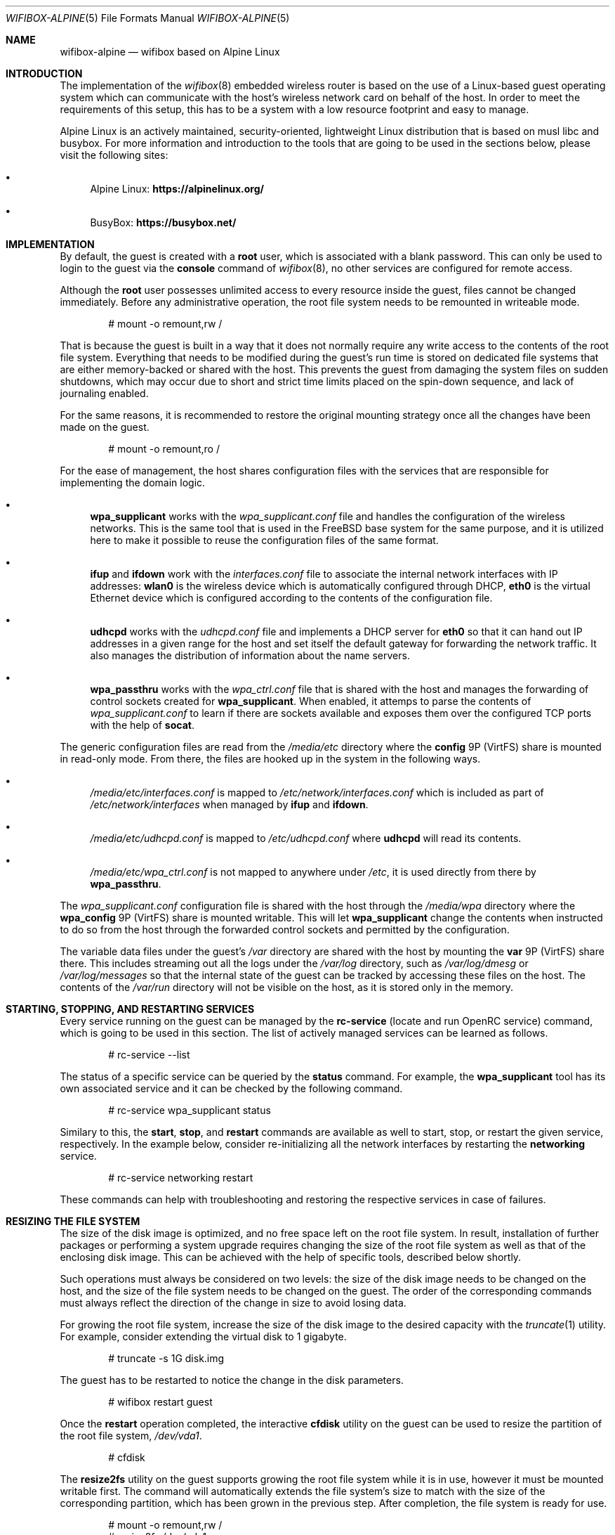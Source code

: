 .Dd March 4, 2022
.Dt WIFIBOX-ALPINE 5
.Os
.Sh NAME
.Nm wifibox-alpine
.Nd wifibox based on Alpine Linux
.Sh INTRODUCTION
The implementation of the
.Xr wifibox 8
embedded wireless router is based on the use of a Linux-based guest
operating system which can communicate with the host's wireless
network card on behalf of the host.  In order to meet the requirements
of this setup, this has to be a system with a low resource footprint
and easy to manage.
.Pp
Alpine Linux is an actively maintained, security-oriented, lightweight
Linux distribution that is based on musl libc and busybox.  For more
information and introduction to the tools that are going to be used
in the sections below, please visit the following sites:
.Bl -bullet
.It
Alpine Linux:
.ft B
https://alpinelinux.org/
.ft R
.It
BusyBox:
.ft B
https://busybox.net/
.ft R
.El
.Sh IMPLEMENTATION
By default, the guest is created with a
.Sy root
user, which is associated with a blank password.  This can only be
used to login to the guest via the
.Cm console
command of
.Xr wifibox 8 ,
no other services are configured for remote access.
.Pp
Although the
.Sy root
user possesses unlimited access to every resource inside the guest,
files cannot be changed immediately.  Before any administrative
operation, the root file system needs to be remounted in writeable
mode.
.Bd -literal -offset indent
# mount -o remount,rw /
.Ed
.Pp
That is because the guest is built in a way that it does not normally
require any write access to the contents of the root file system.
Everything that needs to be modified during the guest's run time is
stored on dedicated file systems that are either memory-backed or
shared with the host.  This prevents the guest from damaging the
system files on sudden shutdowns, which may occur due to short and
strict time limits placed on the spin-down sequence, and lack of
journaling enabled.
.Pp
For the same reasons, it is recommended to restore the original
mounting strategy once all the changes have been made on the guest.
.Bd -literal -offset indent
# mount -o remount,ro /
.Ed
.Pp
For the ease of management, the host shares configuration files with
the services that are responsible for implementing the domain logic.
.Bl -bullet
.It
.Sy wpa_supplicant
works with the
.Pa wpa_supplicant.conf
file and handles the configuration of the wireless
networks.  This is the same tool that is used in the FreeBSD base
system for the same purpose, and it is utilized here to make it
possible to reuse the configuration files of the same format.
.It
.Sy ifup
and
.Sy ifdown
work with the
.Pa interfaces.conf
file to associate the internal network interfaces with IP addresses:
.Sy wlan0
is the wireless device which is automatically configured through DHCP,
.Sy eth0
is the virtual Ethernet device which is configured according to the
contents of the configuration file.
.It
.Sy udhcpd
works with the
.Pa udhcpd.conf
file and implements a DHCP server for
.Sy eth0
so that it can hand out IP addresses in a given range for the host and
set itself the default gateway for forwarding the network traffic.  It
also manages the distribution of information about the name servers.
.It
.Sy wpa_passthru
works with the
.Pa wpa_ctrl.conf
file that is shared with the host and manages the forwarding of
control sockets created for
.Sy wpa_supplicant .
When enabled, it attemps to parse the contents of
.Pa wpa_supplicant.conf
to learn if there are sockets available and exposes them over the
configured TCP ports with the help of
.Sy socat .
.El
.Pp
The generic configuration files are read from the
.Pa /media/etc
directory where the
.Sy config
9P (VirtFS) share is mounted in read-only mode.  From there, the files
are hooked up in the system in the following ways.
.Bl -bullet
.It
.Pa /media/etc/interfaces.conf
is mapped to
.Pa /etc/network/interfaces.conf
which is included as part of
.Pa /etc/network/interfaces
when managed by
.Sy ifup
and
.Sy ifdown .
.It
.Pa /media/etc/udhcpd.conf
is mapped to
.Pa /etc/udhcpd.conf
where
.Sy udhcpd
will read its contents.
.It
.Pa /media/etc/wpa_ctrl.conf
is not mapped to anywhere under
.Pa /etc ,
it is used directly from there by
.Sy wpa_passthru .
.El
.Pp
The
.Pa wpa_supplicant.conf
configuration file is shared with the host through the
.Pa /media/wpa
directory where the
.Sy wpa_config
9P (VirtFS) share is mounted writable.  This will let
.Sy wpa_supplicant
change the contents when instructed to do so from the host through the
forwarded control sockets and permitted by the configuration.
.Pp
The variable data files under the guest's
.Pa /var
directory are shared with the host by mounting the
.Sy var
9P (VirtFS) share there.  This includes streaming out all the logs
under the
.Pa /var/log
directory, such as
.Pa /var/log/dmesg
or
.Pa /var/log/messages
so that the internal state of the guest can be tracked by accessing
these files on the host.  The contents of the
.Pa /var/run
directory will not be visible on the host, as it is stored only in the
memory.
.Sh STARTING, STOPPING, AND RESTARTING SERVICES
Every service running on the guest can be managed by the
.Sy rc-service
(locate and run OpenRC service) command, which is going to be used in
this section.  The list of actively managed services can be learned as
follows.
.Bd -literal -offset indent
# rc-service --list
.Ed
.Pp
The status of a specific service can be queried by the
.Cm status
command.  For example, the
.Sy wpa_supplicant
tool has its own associated service and it can be checked by the following
command.
.Bd -literal -offset indent
# rc-service wpa_supplicant status
.Ed
.Pp
Similary to this, the
.Cm start ,
.Cm stop ,
and
.Cm restart
commands are available as well to start, stop, or restart the given
service, respectively.  In the example below, consider re-initializing
all the network interfaces by restarting the
.Sy networking
service.
.Bd -literal -offset indent
# rc-service networking restart
.Ed
.Pp
These commands can help with troubleshooting and restoring the
respective services in case of failures.
.Sh RESIZING THE FILE SYSTEM
The size of the disk image is optimized, and no free space left on the
root file system.  In result, installation of further packages or
performing a system upgrade requires changing the size of the root
file system as well as that of the enclosing disk image.  This can be
achieved with the help of specific tools, described below shortly.
.Pp
Such operations must always be considered on two levels: the size of
the disk image needs to be changed on the host, and the size of the
file system needs to be changed on the guest.  The order of the
corresponding commands must always reflect the direction of the change
in size to avoid losing data.
.Pp
For growing the root file system, increase the size of the disk image
to the desired capacity with the
.Xr truncate 1
utility.  For example, consider extending the virtual disk to 1
gigabyte.
.Bd -literal -offset indent
# truncate -s 1G disk.img
.Ed
.Pp
The guest has to be restarted to notice the change in the disk
parameters.
.Bd -literal -offset indent
# wifibox restart guest
.Ed
.Pp
Once the
.Cm restart
operation completed, the interactive
.Cm cfdisk
utility on the guest can be used to resize the partition of the root
file system,
.Pa /dev/vda1 .
.Bd -literal -offset indent
# cfdisk
.Ed
.Pp
The
.Cm resize2fs
utility on the guest supports growing the root file system while it is
in use, however it must be mounted writable first.  The command will
automatically extends the file system's size to match with the size of
the corresponding partition, which has been grown in the previous
step.  After completion, the file system is ready for use.
.Bd -literal -offset indent
# mount -o remount,rw /
# resize2fs /dev/vda1
.Ed
.Pp
For shrinking the root file system, the size of the root file system
has to be decreased first.  This can be implemented by the
.Cm resize2fs
utility, but it supports shrinking only when the underlying file
system is not mounted.  In case of the root file system a way to
achieve this is to mirror its contents in the memory and trigger all
the processes to re-load themselves from there.  That is why this
operation requires the guest to be configured with more memory, e.g. 1
GB, otherwise it may fail.
.Pp
Through the following set of commands, a tmpfs-backed file system is
created and populated with the contents of the root so it could take
over its place in the next steps.
.Bd -literal -offset indent
mkdir /tmp/tmproot
mount -t tmpfs tmpfs /tmp/tmproot
for dir in oldroot dev proc sys run tmp boot; do \\
  mkdir /tmp/tmproot/$dir; done
for dir in bin etc home lib media mnt opt root sbin srv usr var; do \\
  cp -a /$dir /tmp/tmproot/$dir; done
.Ed
.Pp
Then the
.Cm pivot_root
and
.Cm mount
commands are employed to switch to the freshly built root file system
and migrate all the existing mount points there.  The previous root
file system becomes available under the path
.Pa /oldroot .
.Bd -literal -offset indent
cd /tmp/tmproot
pivot_root . oldroot
for dir in boot dev proc run sys media/etc media/var; do \\
  mount --move /oldroot/$dir /$dir; done
mount -t tmpfs tmpfs /tmp
.Ed
.Pp
Since all the services, including the
.Cm init
process with PID 1, have been launched from the old root,
.Cm init
must be told to restart itself by sending the QUIT signal.  In
consequence, all the other services will also be restarted and the
user is logged out.
.Bd -literal -offset indent
# kill -QUIT 1
.Ed
.Pp
Login and restart the
.Cm networking
service to restore the network connection to the outside world.
.Bd -literal -offset indent
# rc-service networking restart
.Ed
.Pp
Now it should be possible to detach the old root file system.
.Bd -literal -offset indent
# umount /oldroot
.Ed
.Pp
In case this previous command fails, it is recommended to use the
.Cm fuser
utility to obtain the list of processes, by their IDs, that keep files
open on the file system.
.Bd -literal -offset indent
# fuser -m /oldroot
.Ed
.Pp
If the old root file system has been successfully unmounted, it must
be checked for errors first and it must be marked clean, otherwise
.Cm resize2fs
refuses to modify it.  Then the
.Cm resize2fs
command could be called with the
.Fl M
flag that shrinks the file system to the smallest possible size that
is considered safe to use.
.Bd -literal -offset indent
# e2fsck -f /dev/vda1
# resize2fs -M /dev/vda1
.Ed
.Pp
After the successful shrinking of the file system, the
.Cm cfdisk
utility can be launched to decrease the size of the corresponding
partition so that the overall size of the disk image could be made
smaller.  The size of the partition has to match with the size of the
contained file system.  That latter can be queried with using the
.Cm dumpe2fs
tool, in the following way for instance.
.Bd -literal -offset indent
# dumpe2fs -h /dev/vda1 | fgrep "Block count:" | cut -c27-
.Ed
.Pp
This value has to be multipled by 8 to get the number of sectors for
the new partition size.  This ratio comes from the difference of file
system block size, which is 4096 bytes, and the sector size, which is
512 bytes.  Once this is learnt,
.Cm cfdisk
could be launched to shrink the partition.  Remember to use
.Sy S
as the unit of measure.
.Bd -literal -offset indent
# cfdisk
.Ed
.Pp
Before leaving the
.Cm cfdisk
utility, take a note on the start sector of the free space after the
resized partition because that shall indicate the new size of the disk
image.  Multiply this number with the size of the sectors, which is
512 bytes, to get the value to be passed for the
.Xr truncate 1
command for trimming the image.  In the following example, the free
space started at sector 745472.
.Bd -literal -offset indent
# truncate -s `expr 745472 \\* 512` disk.img
.Ed
.Pp
Restore the guest memory to the standard setting and restart the guest
to make it pick up the changes in the disk parameters, also to give
back the extra memory to the host.
.Bd -literal -offset indent
# wifibox restart guest
.Ed
.Sh INSTALLING OR REMOVING PACKAGES
The list of installed packages can be queried by the
.Sy apk
(Alpine Package Keeper) tool.  This tool is going to be used for the
rest of the section.
.Bd -literal -offset indent
# apk list --installed
.Ed
.Pp
Before installing any package, it is recommended to configure a default
nameserver under
.Pa /etc/resolv.conf ,
e.g. as follows.
.Bd -literal -offset indent
# echo "nameserver 8.8.8.8" > /etc/resolv.conf
.Ed
.Pp
At the same time, it is worth to note that the amount of memory
configured for the guest might not be enough for the next steps, so
raise it to around 128 MB if it has not been set like that already.
.Pp
Once prepared, it is possible to proceed with getting the latest
version of the database.  The
.Sy apk
tool stores the list of currently used package repositories in the
.Pa /etc/apk/repositories
file.
.Bd -literal -offset indent
# apk update
.Ed
.Pp
Individual packages can be then installed by the
.Cm add
command, assuming that they are available.  For example, in case of
the
.Sy wireless-tools
package, this works as follows:
.Bd -literal -offset indent
# apk add wireless-tools
.Ed
.Pp
The unneeded packages can be removed by the
.Cm del
command.
.Bd -literal -offset indent
# apk del wireless-tools
.Ed
.Sh PERFORMING UPGRADES
It is possible to upgrade the operating system running on the guest to
receive fixes for the kernel, drivers, and the userland programs.  The
entire process can be managed with the help of the
.Sy apk
tool.
.Pp
First make sure that the local package database is brought in sync
with latest versions of the configured repositories.  This can be
verified by checking that the proper version numbers are used in the
.Pa /etc/apk/repositories
file.  In addition to this, before moving between major or minor
versions, e.g. from Alpine Linux 3.14 to 3.15, it is important to
ensure that the system is on the latest available version for the
current branch, and then try to pull the package index for the next
major or minor version.  That is required otherwise
.Sy apk
may report an untrusted signature due to lack of the necessary
certificates to verify the fresh ones.
.Pp
As soon as everything is properly prepared, refresh the package index.
.Bd -literal -offset indent
# apk update
.Ed
.Pp
The system can be then upgraded in a single step by using the
.Cm upgrade
command.
.Bd -literal -offset indent
# apk upgrade --available
.Ed
.Pp
Restart the guest for these changes to take effect, especially if the
kernel or the firmware files received an update.
.Bd -literal -offset indent
# wifibox restart guest
.Ed
.Sh CAVEATS
Custom modifications to the published guest disk images are not
supported.  Use these commands at your own risk!
.Sh SEE ALSO
.Xr wifibox 8 ,
.Xr truncate 1
.Sh AUTHORS
.An Gábor Páli Aq Mt pali.gabor@gmail.com
